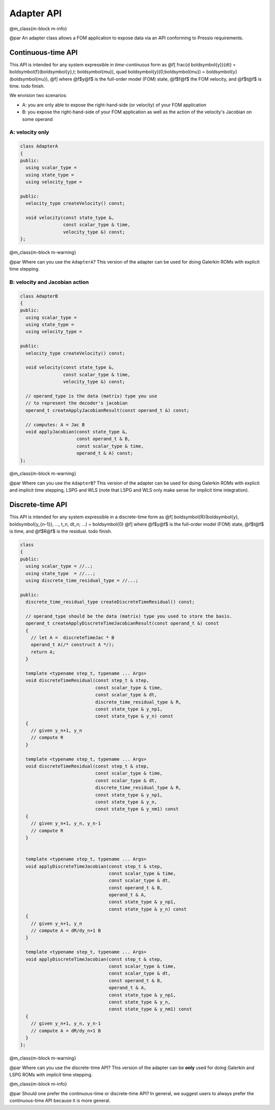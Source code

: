 
Adapter API
===========

@m_class{m-block m-info}

@par
An adapter class allows a FOM application to expose data via an API conforming to Pressio requirements.


.. raw:: html

   <!-- To use the functionalities in pressio, obviously there needs to be
   a way to exchange data/information between pressio and your FOM application.
   To do so, in pressio we leverage the idea of an *adapter class* as a layer
   allowing to standardize the way pressio interfaces with any application.
   Schematically, the flow of interfation is shown below:
   @image html schem.svg width=65%
    -->



Continuous-time API
-------------------

This API is intended for any system expressible in *time-continuous* form as
@f[
\frac{d \boldsymbol{y}}{dt} =
\boldsymbol{f}(\boldsymbol{y},t; \boldsymbol{\mu}),
\quad \boldsymbol{y}(0;\boldsymbol{\mu}) = \boldsymbol{y}(\boldsymbol{\mu}),
@f]
where @f$y@f$ is the full-order model (FOM) state,
@f$f@f$ the FOM velocity, and @f$t@f$ is time.
\todo finish.

We envision two scenarios:


* A: you are only able to expose the right-hand-side (or velocity) of your FOM application
* B: you expose the right-hand-side of your FOM application as well as
  the action of the velocity's Jacobian on some operand

A: velocity only
^^^^^^^^^^^^^^^^

.. code-block:: cpp

   class AdapterA
   {
   public:
     using scalar_type =
     using state_type =
     using velocity_type =

   public:
     velocity_type createVelocity() const;

     void velocity(const state_type &,
                   const scalar_type & time,
                   velocity_type &) const;
   };

@m_class{m-block m-warning}

@par Where can you use the ``AdapterA``\ ?
This version of the adapter can be used for doing Galerkin ROMs with explicit time stepping.

B: velocity and Jacobian action
^^^^^^^^^^^^^^^^^^^^^^^^^^^^^^^

.. code-block:: cpp

   class AdapterB
   {
   public:
     using scalar_type =
     using state_type =
     using velocity_type =

   public:
     velocity_type createVelocity() const;

     void velocity(const state_type &,
                   const scalar_type & time,
                   velocity_type &) const;

     // operand_type is the data (matrix) type you use
     // to represent the decoder's jacobian
     operand_t createApplyJacobianResult(const operand_t &) const;

     // computes: A = Jac B
     void applyJacobian(const state_type &,
                        const operand_t & B,
                        const scalar_type & time,
                        operand_t & A) const;
   };

@m_class{m-block m-warning}

@par Where can you use the ``AdapterB``\ ?
This version of the adapter can be used for doing Galerkin ROMs with explicit
and implicit time stepping, LSPG and WLS (note that LSPG and WLS only
make sense for implicit time integration).

Discrete-time API
-----------------

This API is intended for any system expressible in a discrete-time form as
@f[
\boldsymbol{R}(\boldsymbol{y}, \boldsymbol{y_{n-1}}, ..., t_n, dt_n; ...) = \boldsymbol{0}
@f]
where @f$y@f$ is the full-order model (FOM) state, @f$t@f$ is time, and @f$R@f$ is the residual.
\todo finish.

.. code-block:: cpp

   class
   {
   public:
     using scalar_type = //..;
     using state_type  = //...;
     using discrete_time_residual_type = //...;

   public:
     discrete_time_residual_type createDiscreteTimeResidual() const;

     // operand_type should be the data (matrix) type you used to store the basis.
     operand_t createApplyDiscreteTimeJacobianResult(const operand_t &) const
     {
       // let A =  discreteTimeJac * B
       operand_t A(/* construct A */);
       return A;
     }

     template <typename step_t, typename ... Args>
     void discreteTimeResidual(const step_t & step,
                               const scalar_type & time,
                               const scalar_type & dt,
                               discrete_time_residual_type & R,
                               const state_type & y_np1,
                               const state_type & y_n) const
     {
       // given y_n+1, y_n
       // compute R
     }

     template <typename step_t, typename ... Args>
     void discreteTimeResidual(const step_t & step,
                               const scalar_type & time,
                               const scalar_type & dt,
                               discrete_time_residual_type & R,
                               const state_type & y_np1,
                               const state_type & y_n,
                               const state_type & y_nm1) const
     {
       // given y_n+1, y_n, y_n-1
       // compute R
     }


     template <typename step_t, typename ... Args>
     void applyDiscreteTimeJacobian(const step_t & step,
                                    const scalar_type & time,
                                    const scalar_type & dt,
                                    const operand_t & B,
                                    operand_t & A,
                                    const state_type & y_np1,
                                    const state_type & y_n) const
     {
       // given y_n+1, y_n
       // compute A = dR/dy_n+1 B
     }

     template <typename step_t, typename ... Args>
     void applyDiscreteTimeJacobian(const step_t & step,
                                    const scalar_type & time,
                                    const scalar_type & dt,
                                    const operand_t & B,
                                    operand_t & A,
                                    const state_type & y_np1,
                                    const state_type & y_n,
                                    const state_type & y_nm1) const
     {
       // given y_n+1, y_n, y_n-1
       // compute A = dR/dy_n+1 B
     }
   };

@m_class{m-block m-warning}

@par Where can you use the discrete-time API?
This version of the adapter can be **only** used for doing Galerkin and LSPG ROMs with *implicit* time stepping.

@m_class{m-block m-info}

@par Should one prefer the continuous-time or discrete-time API?
In general, we suggest users to always prefer the continuous-time API because it is more general.


.. raw:: html

   <!--

   @m_class{m-code-figure} @parblock
   @code{.cpp}
   class AdapterSteadyLSPG
   {
     // ...
   public:
     // The following aliases MUST be exposed because Pressio detects them.
     // If these are not visible, mispelled or not found, you get a compile-time error
     // because your adapter class does not the right API
     using scalar_type       = /* your native scalar type */
     using state_type        = /* your native state type */
     using residual_type     = /* your native residual type */

   public:
     // creates the residual object
     // This is only called once to create the operators, does not need to contain real data.
     residual_type createResidual() const;

     // creates the result of applying the jacobian to the operand.
     // This is only called once to create the operators, does not need to contain real data.
     // operand_type should be the data (matrix) type you used to store the basis.
     operand_type createApplyJacobianResult(const operand_type &) const;

     void residual(state, r) const;

     // computes the result of applying the jacobian to the argument: A  = Jacobian B
     void applyJacobian(state, B, A) const; // computes: A = Jac B
   };
   @endcode
   @endparblock -->

